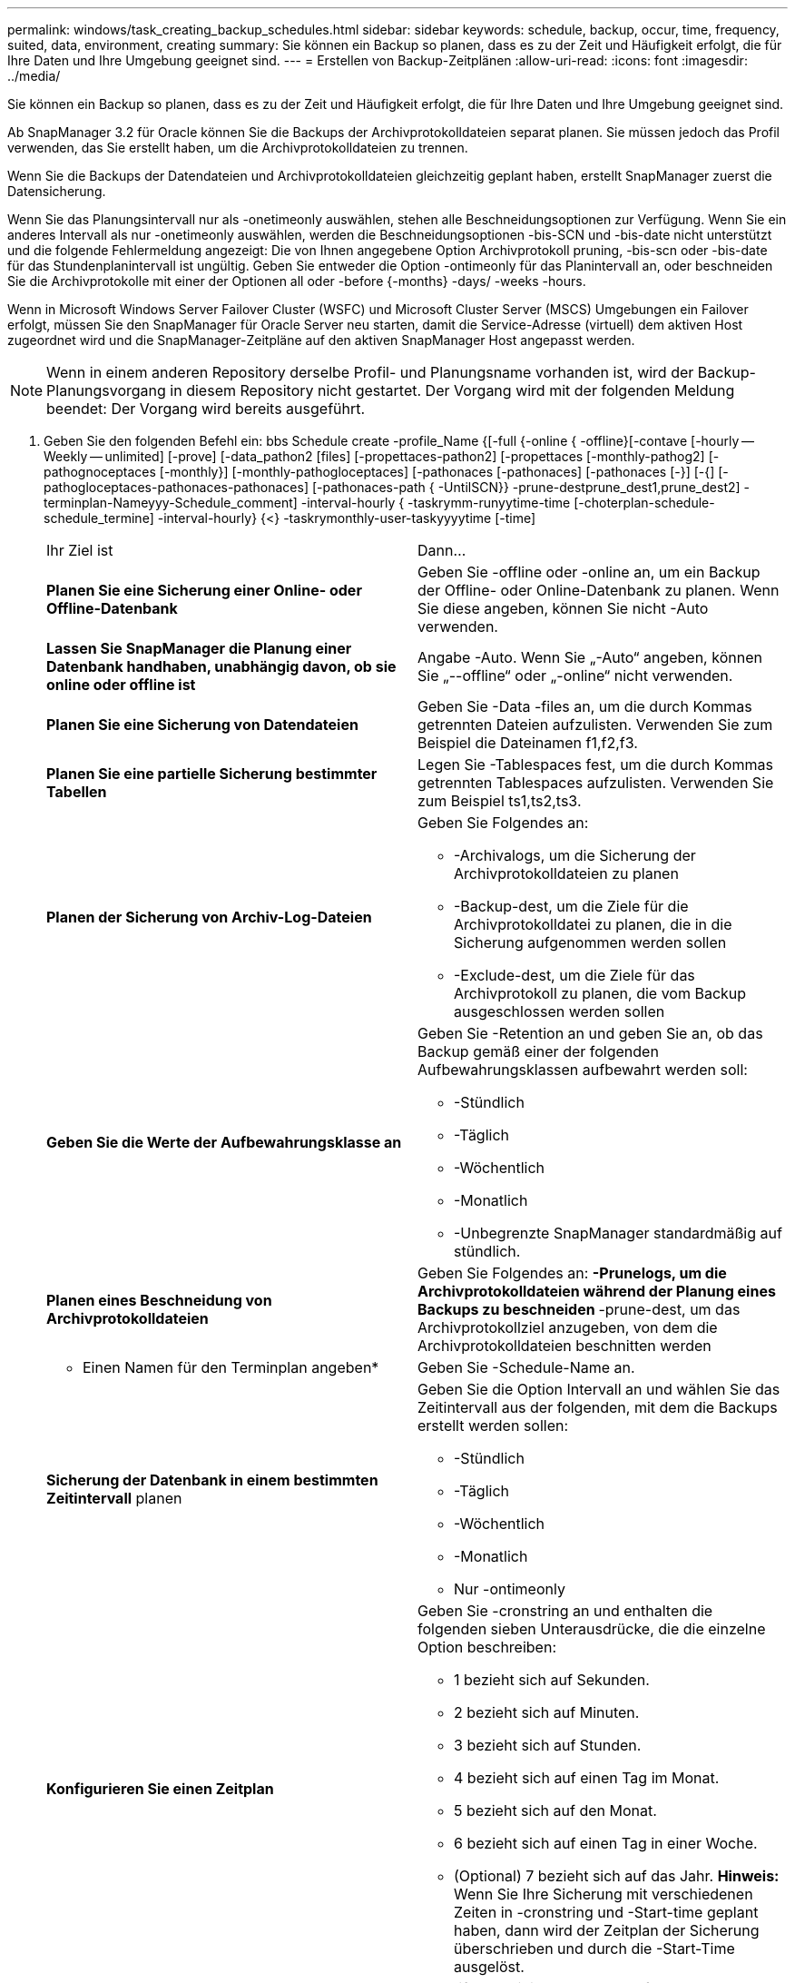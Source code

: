 ---
permalink: windows/task_creating_backup_schedules.html 
sidebar: sidebar 
keywords: schedule, backup, occur, time, frequency, suited, data, environment, creating 
summary: Sie können ein Backup so planen, dass es zu der Zeit und Häufigkeit erfolgt, die für Ihre Daten und Ihre Umgebung geeignet sind. 
---
= Erstellen von Backup-Zeitplänen
:allow-uri-read: 
:icons: font
:imagesdir: ../media/


[role="lead"]
Sie können ein Backup so planen, dass es zu der Zeit und Häufigkeit erfolgt, die für Ihre Daten und Ihre Umgebung geeignet sind.

Ab SnapManager 3.2 für Oracle können Sie die Backups der Archivprotokolldateien separat planen. Sie müssen jedoch das Profil verwenden, das Sie erstellt haben, um die Archivprotokolldateien zu trennen.

Wenn Sie die Backups der Datendateien und Archivprotokolldateien gleichzeitig geplant haben, erstellt SnapManager zuerst die Datensicherung.

Wenn Sie das Planungsintervall nur als -onetimeonly auswählen, stehen alle Beschneidungsoptionen zur Verfügung. Wenn Sie ein anderes Intervall als nur -onetimeonly auswählen, werden die Beschneidungsoptionen -bis-SCN und -bis-date nicht unterstützt und die folgende Fehlermeldung angezeigt: Die von Ihnen angegebene Option Archivprotokoll pruning, -bis-scn oder -bis-date für das Stundenplanintervall ist ungültig. Geben Sie entweder die Option -ontimeonly für das Planintervall an, oder beschneiden Sie die Archivprotokolle mit einer der Optionen all oder -before {-months} -days/ -weeks -hours.

Wenn in Microsoft Windows Server Failover Cluster (WSFC) und Microsoft Cluster Server (MSCS) Umgebungen ein Failover erfolgt, müssen Sie den SnapManager für Oracle Server neu starten, damit die Service-Adresse (virtuell) dem aktiven Host zugeordnet wird und die SnapManager-Zeitpläne auf den aktiven SnapManager Host angepasst werden.


NOTE: Wenn in einem anderen Repository derselbe Profil- und Planungsname vorhanden ist, wird der Backup-Planungsvorgang in diesem Repository nicht gestartet. Der Vorgang wird mit der folgenden Meldung beendet: Der Vorgang wird bereits ausgeführt.

. Geben Sie den folgenden Befehl ein: bbs Schedule create -profile_Name {[-full {-online { -offline}[-contave [-hourly -- Weekly -- unlimited] [-prove] [-data_pathon2 [files] [-propettaces-pathon2] [-propettaces [-monthly-pathog2] [-pathognoceptaces [-monthly}] [-monthly-pathogloceptaces] [-pathonaces [-pathonaces] [-pathonaces [-}] [-{] [-pathogloceptaces-pathonaces-pathonaces] [-pathonaces-path { -UntilSCN}} -prune-destprune_dest1,prune_dest2] -terminplan-Nameyyy-Schedule_comment] -interval-hourly { -taskrymm-runyytime-time [-choterplan-schedule-schedule_termine] -interval-hourly} {<} -taskrymonthly-user-taskyyyytime [-time]
+
|===


| Ihr Ziel ist | Dann... 


 a| 
*Planen Sie eine Sicherung einer Online- oder Offline-Datenbank*
 a| 
Geben Sie -offline oder -online an, um ein Backup der Offline- oder Online-Datenbank zu planen. Wenn Sie diese angeben, können Sie nicht -Auto verwenden.



 a| 
*Lassen Sie SnapManager die Planung einer Datenbank handhaben, unabhängig davon, ob sie online oder offline ist*
 a| 
Angabe -Auto. Wenn Sie „-Auto“ angeben, können Sie „--offline“ oder „-online“ nicht verwenden.



 a| 
*Planen Sie eine Sicherung von Datendateien*
 a| 
Geben Sie -Data -files an, um die durch Kommas getrennten Dateien aufzulisten. Verwenden Sie zum Beispiel die Dateinamen f1,f2,f3.



 a| 
*Planen Sie eine partielle Sicherung bestimmter Tabellen*
 a| 
Legen Sie -Tablespaces fest, um die durch Kommas getrennten Tablespaces aufzulisten. Verwenden Sie zum Beispiel ts1,ts2,ts3.



 a| 
*Planen der Sicherung von Archiv-Log-Dateien*
 a| 
Geben Sie Folgendes an:

** -Archivalogs, um die Sicherung der Archivprotokolldateien zu planen
** -Backup-dest, um die Ziele für die Archivprotokolldatei zu planen, die in die Sicherung aufgenommen werden sollen
** -Exclude-dest, um die Ziele für das Archivprotokoll zu planen, die vom Backup ausgeschlossen werden sollen




 a| 
*Geben Sie die Werte der Aufbewahrungsklasse an*
 a| 
Geben Sie -Retention an und geben Sie an, ob das Backup gemäß einer der folgenden Aufbewahrungsklassen aufbewahrt werden soll:

** -Stündlich
** -Täglich
** -Wöchentlich
** -Monatlich
** -Unbegrenzte SnapManager standardmäßig auf stündlich.




 a| 
*Planen eines Beschneidung von Archivprotokolldateien*
 a| 
Geben Sie Folgendes an: ** -Prunelogs, um die Archivprotokolldateien während der Planung eines Backups zu beschneiden ** -prune-dest, um das Archivprotokollziel anzugeben, von dem die Archivprotokolldateien beschnitten werden



 a| 
* Einen Namen für den Terminplan angeben*
 a| 
Geben Sie -Schedule-Name an.



 a| 
*Sicherung der Datenbank in einem bestimmten Zeitintervall* planen
 a| 
Geben Sie die Option Intervall an und wählen Sie das Zeitintervall aus der folgenden, mit dem die Backups erstellt werden sollen:

** -Stündlich
** -Täglich
** -Wöchentlich
** -Monatlich
** Nur -ontimeonly




 a| 
*Konfigurieren Sie einen Zeitplan*
 a| 
Geben Sie -cronstring an und enthalten die folgenden sieben Unterausdrücke, die die einzelne Option beschreiben:

** 1 bezieht sich auf Sekunden.
** 2 bezieht sich auf Minuten.
** 3 bezieht sich auf Stunden.
** 4 bezieht sich auf einen Tag im Monat.
** 5 bezieht sich auf den Monat.
** 6 bezieht sich auf einen Tag in einer Woche.
** (Optional) 7 bezieht sich auf das Jahr. *Hinweis:* Wenn Sie Ihre Sicherung mit verschiedenen Zeiten in -cronstring und -Start-time geplant haben, dann wird der Zeitplan der Sicherung überschrieben und durch die -Start-Time ausgelöst.




 a| 
*Fügen Sie einen Kommentar zum Backup-Zeitplan*
 a| 
„Specify -terminist-comment“ gefolgt von der Beschreibungstext.



 a| 
*Geben Sie die Startzeit der Zeitplanoperation an*
 a| 
Geben Sie die Startzeit im Format yyyy-mm-dd hh:mm an.



 a| 
*Ändern Sie den Benutzer des geplanten Backup-Vorgangs während der Planung des Backups*
 a| 
Geben Sie -runasuser an. Der Vorgang wird ausgeführt als Benutzer (Root-Benutzer oder Oracle-Benutzer), der den Zeitplan erstellt hat. Sie können jedoch Ihre eigene Benutzer-ID verwenden, wenn Sie gültige Anmeldeinformationen sowohl für das Datenbankprofil als auch für den Host haben.



 a| 
*Aktivieren Sie eine Voraufgabe oder Nachaufgabe des Backup-Zeitplanvorgangs, indem Sie die XML-Datei mit der XML-Datei für die vor- und Nachaufgabe* verwenden
 a| 
Geben Sie die Option -taskSpec an und geben Sie den absoluten Pfad der XML-Datei für die Aufgabenspezifikation für die Durchführung einer Vorverarbeitung oder einer Nachbearbeitung an, die vor oder nach dem Backup-Zeitplan stattfinden soll.

|===

